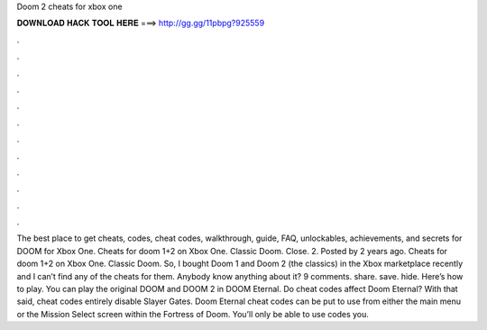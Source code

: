 Doom 2 cheats for xbox one

𝐃𝐎𝐖𝐍𝐋𝐎𝐀𝐃 𝐇𝐀𝐂𝐊 𝐓𝐎𝐎𝐋 𝐇𝐄𝐑𝐄 ===> http://gg.gg/11pbpg?925559

.

.

.

.

.

.

.

.

.

.

.

.

The best place to get cheats, codes, cheat codes, walkthrough, guide, FAQ, unlockables, achievements, and secrets for DOOM for Xbox One. Cheats for doom 1+2 on Xbox One. Classic Doom. Close. 2. Posted by 2 years ago. Cheats for doom 1+2 on Xbox One. Classic Doom. So, I bought Doom 1 and Doom 2 (the classics) in the Xbox marketplace recently and I can’t find any of the cheats for them. Anybody know anything about it? 9 comments. share. save. hide. Here’s how to play. You can play the original DOOM and DOOM 2 in DOOM Eternal. Do cheat codes affect Doom Eternal? With that said, cheat codes entirely disable Slayer Gates. Doom Eternal cheat codes can be put to use from either the main menu or the Mission Select screen within the Fortress of Doom. You’ll only be able to use codes you.